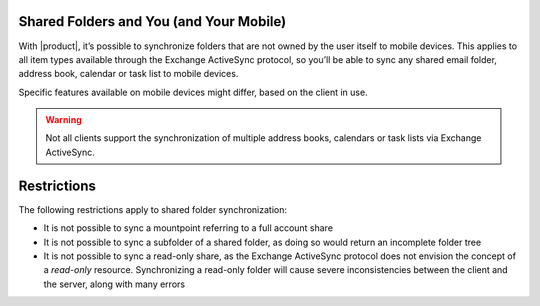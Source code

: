 .. SPDX-FileCopyrightText: 2022 Zextras <https://www.zextras.com/>
..
.. SPDX-License-Identifier: CC-BY-NC-SA-4.0

.. _mobile_shared_folders_and_you_and_your_mobile:

Shared Folders and You (and Your Mobile)
----------------------------------------

With |product|, it’s possible to synchronize folders that are not
owned by the user itself to mobile devices. This applies to all item
types available through the Exchange ActiveSync protocol, so you’ll be
able to sync any shared email folder, address book, calendar or task
list to mobile devices.

Specific features available on mobile devices might differ, based on the
client in use.

.. warning:: Not all clients support the synchronization of multiple
   address books, calendars or task lists via Exchange ActiveSync.

..
   .. _how_to_sync_a_shared_folder_to_your_mobile_devices:

   How to Sync a Shared Folder to Your Mobile Devices
   --------------------------------------------------

   To allow a higher level of control over synchronization, users can
   choose the shared folders to synchronize with their mobile devices.

   .. _enable_mobile_synchronization_for_a_shared_folder:

   Enable Mobile Synchronization for a Shared Folder
   ~~~~~~~~~~~~~~~~~~~~~~~~~~~~~~~~~~~~~~~~~~~~~~~~~

   To enable mobile synchronization for a shared folder:

   - Log in to |product|

   - Right-click the shared folder to sync

   - Select **Manage Shares** from the drop-down menu

   - Select the checkbox **Enable synchronization for this folder**
     checkbox

   - Press :bdg:`OK`

   The new folder will be synchronized to any mobile device connected to
   the account.

   .. _disable_mobile_synchronization_for_a_shared_folder:

   Disable Mobile Synchronization for a Shared Folder
   ~~~~~~~~~~~~~~~~~~~~~~~~~~~~~~~~~~~~~~~~~~~~~~~~~~

   To exclude a shared folder from syncing with a mobile device:

   - Log in to |product|

   - Right-click the shared folder to sync

   - Select **Manage Shares** from the drop-down menu

   - Clear the checkbox **Enable synchronization for this folder**
     checkbox

   - Press :bdg:`OK`

.. _mobile_restrictions:

Restrictions
------------

The following restrictions apply to shared folder synchronization:

- It is not possible to sync a mountpoint referring to a full account
  share

- It is not possible to sync a subfolder of a shared folder, as doing
  so would return an incomplete folder tree

- It is not possible to sync a read-only share, as the Exchange
  ActiveSync protocol does not envision the concept of a `read-only`
  resource. Synchronizing a read-only folder will cause severe
  inconsistencies between the client and the server, along with many
  errors
